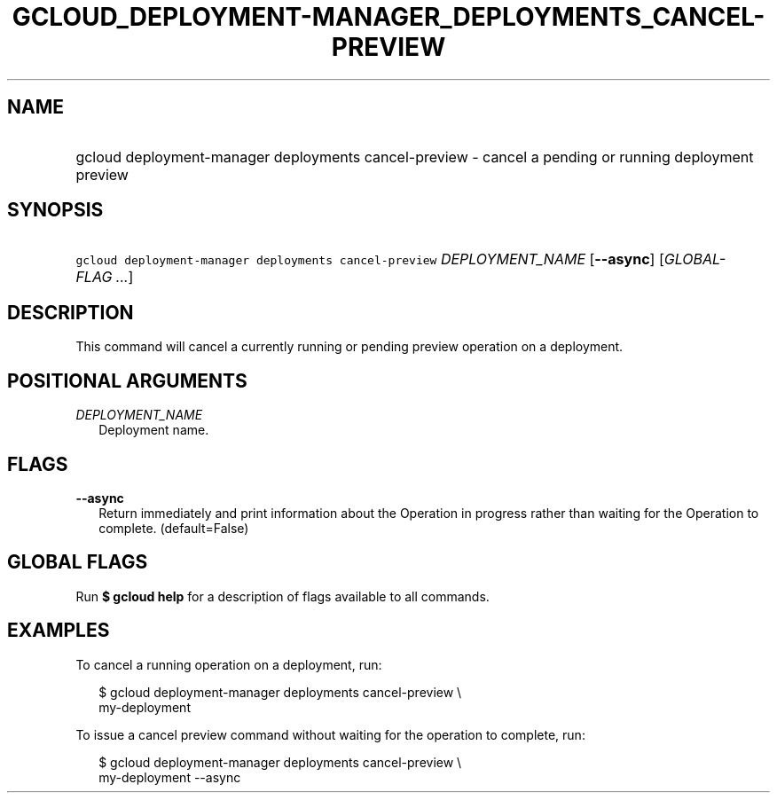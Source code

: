 
.TH "GCLOUD_DEPLOYMENT\-MANAGER_DEPLOYMENTS_CANCEL\-PREVIEW" 1



.SH "NAME"
.HP
gcloud deployment\-manager deployments cancel\-preview \- cancel a pending or running deployment preview



.SH "SYNOPSIS"
.HP
\f5gcloud deployment\-manager deployments cancel\-preview\fR \fIDEPLOYMENT_NAME\fR [\fB\-\-async\fR] [\fIGLOBAL\-FLAG\ ...\fR]


.SH "DESCRIPTION"

This command will cancel a currently running or pending preview operation on a
deployment.



.SH "POSITIONAL ARGUMENTS"

\fIDEPLOYMENT_NAME\fR
.RS 2m
Deployment name.


.RE

.SH "FLAGS"

\fB\-\-async\fR
.RS 2m
Return immediately and print information about the Operation in progress rather
than waiting for the Operation to complete. (default=False)


.RE

.SH "GLOBAL FLAGS"

Run \fB$ gcloud help\fR for a description of flags available to all commands.



.SH "EXAMPLES"

To cancel a running operation on a deployment, run:

.RS 2m
$ gcloud deployment\-manager deployments cancel\-preview \e
    my\-deployment
.RE

To issue a cancel preview command without waiting for the operation to complete,
run:

.RS 2m
$ gcloud deployment\-manager deployments cancel\-preview \e
    my\-deployment \-\-async
.RE
